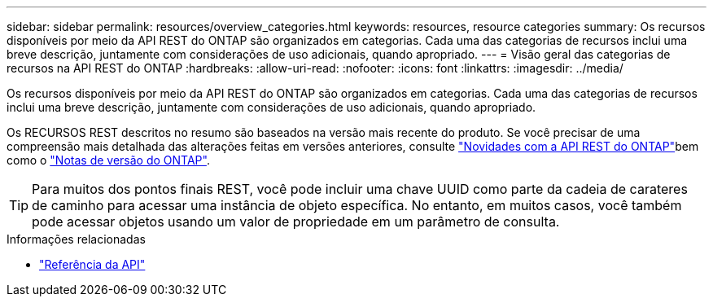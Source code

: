 ---
sidebar: sidebar 
permalink: resources/overview_categories.html 
keywords: resources, resource categories 
summary: Os recursos disponíveis por meio da API REST do ONTAP são organizados em categorias. Cada uma das categorias de recursos inclui uma breve descrição, juntamente com considerações de uso adicionais, quando apropriado. 
---
= Visão geral das categorias de recursos na API REST do ONTAP
:hardbreaks:
:allow-uri-read: 
:nofooter: 
:icons: font
:linkattrs: 
:imagesdir: ../media/


[role="lead"]
Os recursos disponíveis por meio da API REST do ONTAP são organizados em categorias. Cada uma das categorias de recursos inclui uma breve descrição, juntamente com considerações de uso adicionais, quando apropriado.

Os RECURSOS REST descritos no resumo são baseados na versão mais recente do produto. Se você precisar de uma compreensão mais detalhada das alterações feitas em versões anteriores, consulte link:../whats-new.html["Novidades com a API REST do ONTAP"]bem como o https://library.netapp.com/ecm/ecm_download_file/ECMLP2492508["Notas de versão do ONTAP"^].


TIP: Para muitos dos pontos finais REST, você pode incluir uma chave UUID como parte da cadeia de carateres de caminho para acessar uma instância de objeto específica. No entanto, em muitos casos, você também pode acessar objetos usando um valor de propriedade em um parâmetro de consulta.

.Informações relacionadas
* link:../reference/api_reference.html["Referência da API"]

